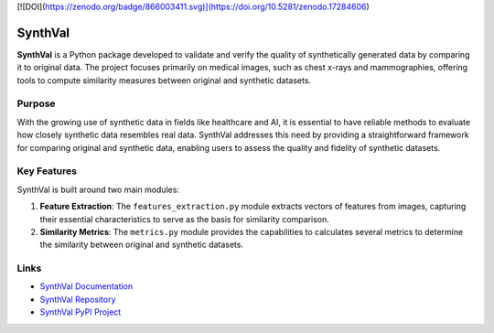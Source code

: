 [![DOI](https://zenodo.org/badge/866003411.svg)](https://doi.org/10.5281/zenodo.17284606)

SynthVal
========

**SynthVal** is a Python package developed to validate and verify the quality of synthetically generated data by comparing it to original data. The project focuses primarily on medical images, such as chest x-rays and mammographies, offering tools to compute similarity measures between original and synthetic datasets.

Purpose
-------

With the growing use of synthetic data in fields like healthcare and AI, it is essential to have reliable methods to evaluate how closely synthetic data resembles real data. SynthVal addresses this need by providing a straightforward framework for comparing original and synthetic data, enabling users to assess the quality and fidelity of synthetic datasets.

Key Features
------------

SynthVal is built around two main modules:

1. **Feature Extraction**: The ``features_extraction.py`` module extracts vectors of features from images, capturing their essential characteristics to serve as the basis for similarity comparison.
   
2. **Similarity Metrics**: The ``metrics.py`` module provides the capabilities to calculates several metrics to determine the similarity between original and synthetic datasets.

Links
-------------

- `SynthVal Documentation <https://aimet-lab.github.io/SynthVal/index.html>`_
- `SynthVal Repository <https://github.com/AIMet-Lab/SynthVal?tab=readme-ov-file>`_
- `SynthVal PyPI Project <https://pypi.org/project/SynthVal/>`_
